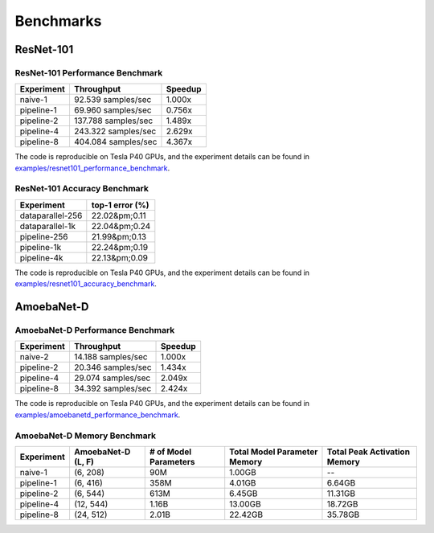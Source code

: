 Benchmarks
==========

ResNet-101
~~~~~~~~~~

ResNet-101 Performance Benchmark
--------------------------------

==========  ===================  =======
Experiment  Throughput           Speedup
==========  ===================  =======
naive-1      92.539 samples/sec   1.000x
pipeline-1   69.960 samples/sec   0.756x
pipeline-2  137.788 samples/sec   1.489x
pipeline-4  243.322 samples/sec   2.629x
pipeline-8  404.084 samples/sec   4.367x
==========  ===================  =======

The code is reproducible on Tesla P40 GPUs, and the experiment details
can be found in `examples/resnet101_performance_benchmark`_.

.. _examples/resnet101_performance_benchmark:
   https://github.com/kakaobrain/torchgpipe/tree/master/examples/resnet101_performance_benchmark

ResNet-101 Accuracy Benchmark
-----------------------------

================  ===============
Experiment        top-1 error (%)
================  ===============
dataparallel-256  22.02&pm;0.11
dataparallel-1k   22.04&pm;0.24
pipeline-256      21.99&pm;0.13
pipeline-1k       22.24&pm;0.19
pipeline-4k       22.13&pm;0.09
================  ===============

The code is reproducible on Tesla P40 GPUs, and the experiment details
can be found in `examples/resnet101_accuracy_benchmark`_.

.. _examples/resnet101_accuracy_benchmark:
   https://github.com/kakaobrain/torchgpipe/tree/master/examples/resnet101_accuracy_benchmark

AmoebaNet-D
~~~~~~~~~~~

AmoebaNet-D Performance Benchmark
---------------------------------

==========  ===================  =======
Experiment  Throughput           Speedup
==========  ===================  =======
naive-2      14.188 samples/sec   1.000x
pipeline-2   20.346 samples/sec   1.434x
pipeline-4   29.074 samples/sec   2.049x
pipeline-8   34.392 samples/sec   2.424x
==========  ===================  =======

The code is reproducible on Tesla P40 GPUs, and the experiment details
can be found in `examples/amoebanetd_performance_benchmark`_.

.. _examples/amoebanetd_performance_benchmark:
   https://github.com/kakaobrain/torchgpipe/tree/master/examples/amoebanetd_performance_benchmark

AmoebaNet-D Memory Benchmark
----------------------------

==========  ===========  ==========  ================  =================
Experiment  AmoebaNet-D  # of Model  Total Model       Total Peak
            (L, F)       Parameters  Parameter Memory  Activation Memory
==========  ===========  ==========  ================  =================
naive-1     (6, 208)     90M         1.00GB            --
pipeline-1  (6, 416)     358M        4.01GB            6.64GB
pipeline-2  (6, 544)     613M        6.45GB            11.31GB
pipeline-4  (12, 544)    1.16B       13.00GB           18.72GB
pipeline-8  (24, 512)    2.01B       22.42GB           35.78GB
==========  ===========  ==========  ================  =================
